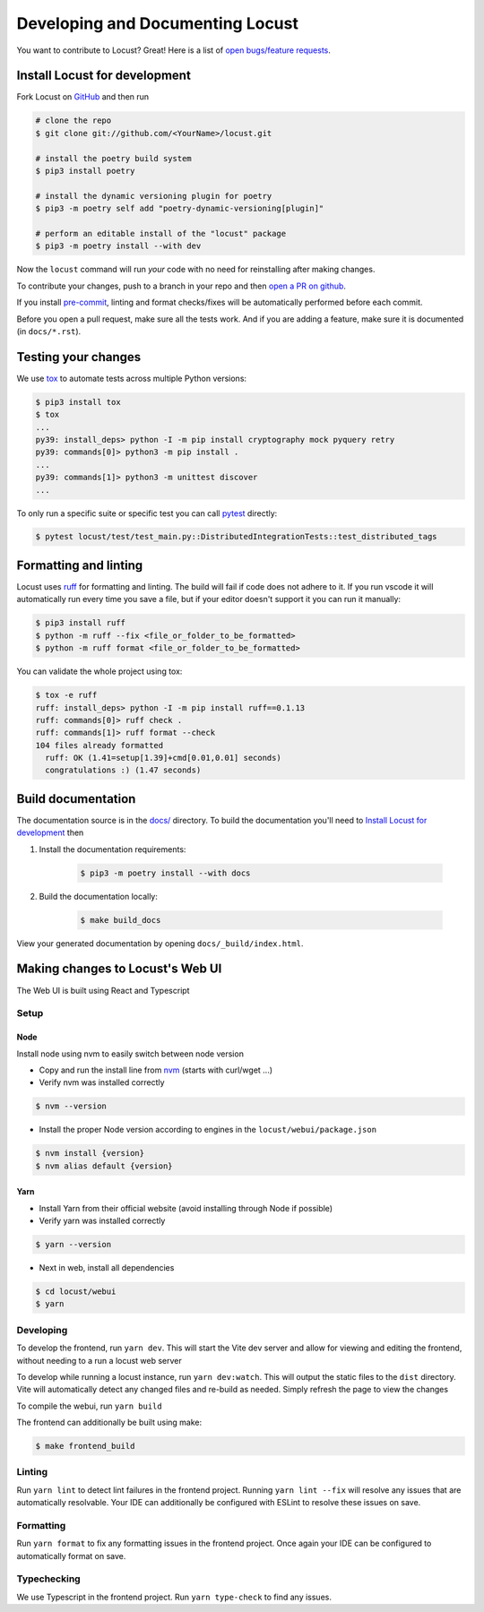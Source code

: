 .. _developing-locust:

=================================
Developing and Documenting Locust
=================================

You want to contribute to Locust? Great! Here is a list of `open bugs/feature requests <https://github.com/locustio/locust/issues>`_.

Install Locust for development
==============================

Fork Locust on `GitHub <https://github.com/locustio/locust/>`_ and then run

.. code-block:: sh

    # clone the repo
    $ git clone git://github.com/<YourName>/locust.git

    # install the poetry build system
    $ pip3 install poetry 

    # install the dynamic versioning plugin for poetry
    $ pip3 -m poetry self add "poetry-dynamic-versioning[plugin]"

    # perform an editable install of the "locust" package
    $ pip3 -m poetry install --with dev

Now the ``locust`` command will run *your* code with no need for reinstalling after making changes.

To contribute your changes, push to a branch in your repo and then `open a PR on github <https://github.com/locustio/locust/compare>`_. 

If you install `pre-commit <https://pre-commit.com/>`_, linting and format checks/fixes will be automatically performed before each commit.

Before you open a pull request, make sure all the tests work. And if you are adding a feature, make sure it is documented (in ``docs/*.rst``).

Testing your changes
====================

We use `tox <https://tox.readthedocs.io/en/stable/>`_ to automate tests across multiple Python versions:

.. code-block:: console

    $ pip3 install tox
    $ tox
    ...
    py39: install_deps> python -I -m pip install cryptography mock pyquery retry
    py39: commands[0]> python3 -m pip install .
    ...
    py39: commands[1]> python3 -m unittest discover
    ...

To only run a specific suite or specific test you can call `pytest <https://docs.pytest.org/>`_ directly:

.. code-block:: console

    $ pytest locust/test/test_main.py::DistributedIntegrationTests::test_distributed_tags

Formatting and linting
======================

Locust uses `ruff <https://github.com/astral-sh/ruff/>`_ for formatting and linting. The build will fail if code does not adhere to it. If you run vscode it will automatically run every time you save a file, but if your editor doesn't support it you can run it manually:

.. code-block:: console

    $ pip3 install ruff
    $ python -m ruff --fix <file_or_folder_to_be_formatted>
    $ python -m ruff format <file_or_folder_to_be_formatted>

You can validate the whole project using tox:

.. code-block:: console

    $ tox -e ruff
    ruff: install_deps> python -I -m pip install ruff==0.1.13
    ruff: commands[0]> ruff check .
    ruff: commands[1]> ruff format --check
    104 files already formatted
      ruff: OK (1.41=setup[1.39]+cmd[0.01,0.01] seconds)
      congratulations :) (1.47 seconds)

Build documentation
===================

The documentation source is in the `docs/ <https://github.com/locustio/locust/tree/master/docs/>`_ directory. To build the documentation you'll need to `Install Locust for development`_ then

#. Install the documentation requirements:

    .. code-block:: console

        $ pip3 -m poetry install --with docs

#. Build the documentation locally:

    .. code-block:: console

        $ make build_docs
    
View your generated documentation by opening ``docs/_build/index.html``.


Making changes to Locust's Web UI
=================================

The Web UI is built using React and Typescript

Setup
-----

Node
````

Install node using nvm to easily switch between node version

- Copy and run the install line from `nvm <https://github.com/nvm-sh/nvm>`_ (starts with curl/wget ...)

- Verify nvm was installed correctly

.. code-block:: console

    $ nvm --version

- Install the proper Node version according to engines in the ``locust/webui/package.json``

.. code-block:: console

    $ nvm install {version}
    $ nvm alias default {version}

Yarn
````

- Install Yarn from their official website (avoid installing through Node if possible)
- Verify yarn was installed correctly

.. code-block:: console

    $ yarn --version

- Next in web, install all dependencies

.. code-block:: console

    $ cd locust/webui
    $ yarn


Developing
----------

To develop the frontend, run ``yarn dev``. This will start the Vite dev server and allow for viewing and editing the frontend, without needing to a run a locust web server

To develop while running a locust instance, run ``yarn dev:watch``. This will output the static files to the ``dist`` directory. Vite will automatically detect any changed files and re-build as needed. Simply refresh the page to view the changes

To compile the webui, run ``yarn build``

The frontend can additionally be built using make:

.. code-block:: console

    $ make frontend_build


Linting
-------

Run ``yarn lint`` to detect lint failures in the frontend project. Running ``yarn lint --fix`` will resolve any issues that are automatically resolvable. Your IDE can additionally be configured with ESLint to resolve these issues on save.

Formatting
----------

Run ``yarn format`` to fix any formatting issues in the frontend project. Once again your IDE can be configured to automatically format on save.

Typechecking
------------

We use Typescript in the frontend project. Run ``yarn type-check`` to find any issues.
